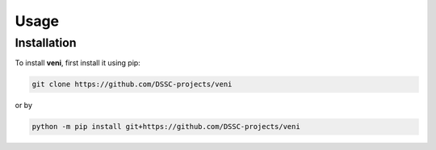 Usage
=====

.. _installation:

Installation
------------

To install **veni**, first install it using pip:

.. code-block:: console

   git clone https://github.com/DSSC-projects/veni

or by

.. code-block:: console

   python -m pip install git+https://github.com/DSSC-projects/veni
